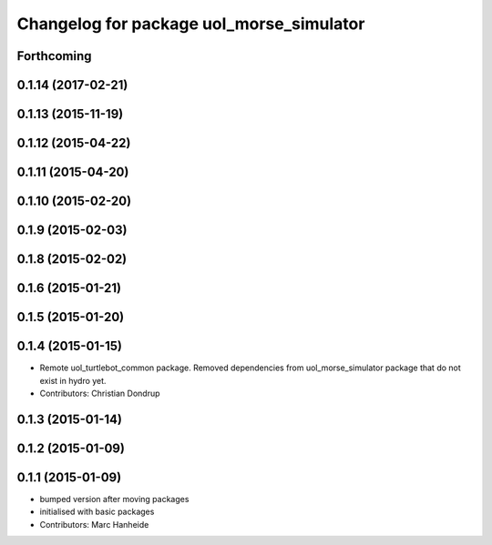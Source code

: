 ^^^^^^^^^^^^^^^^^^^^^^^^^^^^^^^^^^^^^^^^^
Changelog for package uol_morse_simulator
^^^^^^^^^^^^^^^^^^^^^^^^^^^^^^^^^^^^^^^^^

Forthcoming
-----------

0.1.14 (2017-02-21)
-------------------

0.1.13 (2015-11-19)
-------------------

0.1.12 (2015-04-22)
-------------------

0.1.11 (2015-04-20)
-------------------

0.1.10 (2015-02-20)
-------------------

0.1.9 (2015-02-03)
------------------

0.1.8 (2015-02-02)
------------------

0.1.6 (2015-01-21)
------------------

0.1.5 (2015-01-20)
------------------

0.1.4 (2015-01-15)
------------------
* Remote uol_turtlebot_common package. Removed dependencies from uol_morse_simulator package that do not exist in hydro yet.
* Contributors: Christian Dondrup

0.1.3 (2015-01-14)
------------------

0.1.2 (2015-01-09)
------------------

0.1.1 (2015-01-09)
------------------
* bumped version after moving packages
* initialised with basic packages
* Contributors: Marc Hanheide
